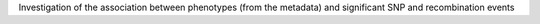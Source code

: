 Investigation of the association
between phenotypes (from the metadata)
and significant SNP and recombination events 
